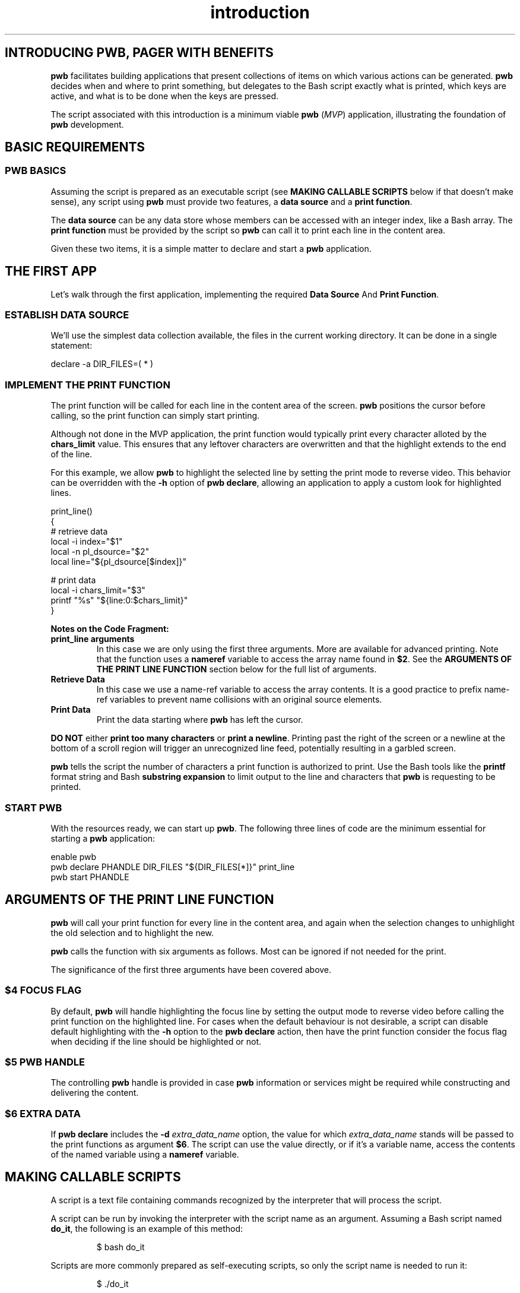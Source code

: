 .TH introduction 7
.SH INTRODUCING PWB, PAGER WITH BENEFITS
.PP
.B pwb
facilitates building applications that present collections of items
on which various actions can be generated.
.B pwb
decides when and where to print something, but delegates to the
Bash script exactly what is printed, which keys are active, and
what is to be done when the keys are pressed.
.PP
The script associated with this introduction is a minimum viable
.B pwb
.RI ( MVP )
application, illustrating the foundation of
.B pwb
development.

.SH BASIC REQUIREMENTS
.SS PWB BASICS
.PP
Assuming the script is prepared as an executable script (see
.B MAKING CALLABLE SCRIPTS
below if that doesn't make sense), any script using
.B pwb
must provide two features, a
.BR "data source" " and a " "print function" .
.PP
The
.B data source
can be any data store whose members can be accessed with an integer
index, like a Bash array.
The
.B print function
must be provided by the script so
.B pwb
can call it to print each line in the content area.
.PP
Given these two items, it is a simple matter to declare and start
a
.B pwb
application.
.SH THE FIRST APP
.PP
Let's walk through the first application, implementing the required
.BR "Data Source "  And " Print Function" .

.SS ESTABLISH DATA SOURCE
.PP
We'll use the simplest data collection available, the files in the
current working directory.  It can be done in a single statement:

.EX
declare -a DIR_FILES=( * )
.EE

.SS IMPLEMENT THE PRINT FUNCTION
.PP
The print function will be called for each line in the content
area of the screen.
.B pwb
positions the cursor before calling, so the print function can simply
start printing.
.PP
Although not done in the MVP application, the print function would
typically print every character alloted by the
.B chars_limit
value.
This ensures that any leftover characters are overwritten and that
the highlight extends to the end of the line.
.PP
For this example, we allow
.B pwb
to highlight the selected line by setting the print mode to reverse
video.  This behavior can be overridden with the
.B -h
option of
.BR "pwb declare" ,
allowing an application to apply a custom look for highlighted lines.

.EX
print_line()
{
   \(sh retrieve data
   local -i index=\(dq\(Do1\(dq
   local -n pl_dsource=\(dq\(Do2\(dq
   local line=\(dq\(Do{pl_dsource[\(Doindex]}\(dq

   \(sh print data
   local -i chars_limit=\(dq\(Do3\(dq
   printf \(dq%s\(dq \(dq\(Do{line:0:\(Dochars_limit}\(dq
}
.EE

.PP
.B Notes on the Code Fragment:
.TP
.B print_line arguments
In this case we are only using the first three arguments.
More are available for advanced printing.  Note that the function
uses a
.B nameref
variable to access the array name found in
.BR \(Do2 .
See the
.B ARGUMENTS OF THE PRINT LINE FUNCTION
section below for the full list of arguments.
.TP
.B Retrieve Data
In this case we use a name-ref variable to access the array contents.
It is a good practice to prefix name-ref variables to prevent name
collisions with an original source elements.

.TP
.B Print Data
Print the data starting where
.B pwb
has left the cursor.
.PP
.B DO NOT
.RB either " print too many characters " or " print a newline" .
Printing past the right of the screen or a newline at the bottom
of a scroll region will trigger an unrecognized line feed, potentially
resulting in a garbled screen.
.PP
.B pwb
tells the script the number of characters a print function is
authorized to print.  Use the Bash tools like the
.B printf
format string and Bash
.B substring expansion
to limit output to the line and characters that
.B pwb
is requesting to be printed.

.SS START PWB
.PP
With the resources ready, we can start up
.BR pwb .
The following three lines of code are the minimum essential for
starting a
.B pwb
application:

.EX
enable pwb
pwb declare PHANDLE DIR_FILES \(dq\(Do{DIR_FILES[*]}\(dq print_line
pwb start PHANDLE
.EE
.SH ARGUMENTS OF THE PRINT LINE FUNCTION
.B pwb
will call your print function for every line in the content area,
and again when the selection changes to unhighlight the old selection
and to highlight the new.
.PP
.B pwb
calls the function with six arguments as follows.  Most can be
ignored if not needed for the print.
.TS
tab(|);
l lx.
\(Do1|(int) row index in data source
\(Do2|(str) name of the data source
\(Do3|(int) maximum number of characters to print
\(Do4|(int) focus flag, 1 if in focus, 0 if not
\(Do5|T{
(str) name of
.B pwb
handle
T}
\(Do6|(str) name of optional extra data source
.TE
.PP
The significance of the first three arguments have been covered above.
.SS \(Do4 FOCUS FLAG
.PP
By default,
.B pwb
will handle highlighting the focus line by setting the output mode
to reverse video before calling the print function on the highlighted
line.
For cases when the default behaviour is not desirable, a script can
disable default highlighting with the
.B -h
option to the
.B pwb declare
action, then have the print function consider the focus flag when
deciding if the line should be highlighted or not.
.SS \(Do5 PWB HANDLE
.PP
The controlling
.B pwb
handle is provided in case
.B pwb
information or services might be required while constructing and
delivering the content.
.SS \(Do6 EXTRA DATA
If
.B pwb declare
includes the
.BI -d " extra_data_name"
option, the value for which
.I extra_data_name
stands will be passed to the print functions as argument
.BR \(Do6 .
The script can use the value directly, or if it's a variable name,
access the contents of the named variable using a
.B nameref
variable.
.SH MAKING CALLABLE SCRIPTS
.PP
A script is a text file containing commands recognized by the
interpreter that will process the script.
.PP
A script can be run by invoking the interpreter with the script
name as an argument.  Assuming a Bash script named
.BR do_it ,
the following is an example of this method:
.PP
.RS 7
.EX
$ bash do_it
.EE
.RE
.PP
Scripts are more commonly prepared as self-executing scripts, so
only the script name is needed to run it:
.PP
.RS 7
.EX
$ ./do_it
.EE
.RE
.SS Preparing the script
.PP
A self-executing script has two important characteristics:
.TP
.B Starts with a Shebang
The first line of a self-executing script must start with
.BR #! ,
otherwise known as a \(lqshebang\(rq, refering to the characters
.BR # ,
sh[e]arp and
.BR ! ,
bang.
The shebang is followed by a command the starts the interpreter.
.IP
Some shebang examples:
.IP
.RS 11
.EX
#!/bin/bash
.EE
or
.EX
#!/usr/bin/env bash
.EE
.RE
.IP
The second form is preferable because some systems may not put
.B Bash
in the
.B /bin
directory, but the command
.B env
is always found in
.B /usr/bin
and can find
.B Bash
whereever it is installed.
.TP
.B Has Execution Bits Set
The script must be tagged as executable or invoking it will result in
the message
.IR "permission denied" .
.IP
Set the execution permission with this command:
.IP
.RS 11
.EX
chmod a+x do_it
.EE
.RE
.IP
